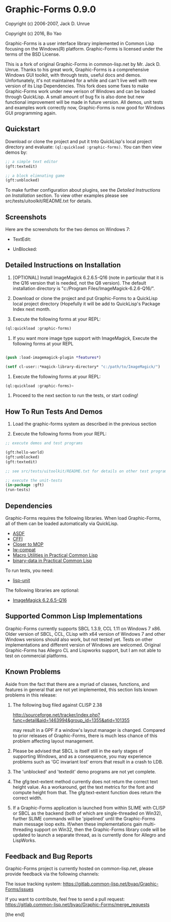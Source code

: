 * Graphic-Forms 0.9.0

Copyright (c) 2006-2007, Jack D. Unrue

Copyright (c) 2016, Bo Yao

Graphic-Forms is a user interface library implemented in Common Lisp focusing on the Windows(R) platform. Graphic-Forms is licensed under the terms of the BSD License.

This is a fork of original Graphic-Forms in common-lisp.net by Mr. Jack D. Unrue. Thanks to his great work, Graphic-Forms is a comprehensive Windows GUI toolkit, with through tests, useful docs and demos. Unfortunately, it's not maintained for a while and can't live well with new version of its Lisp Dependencies. This fork does some fixes to make Graphic-Forms work under new verison of Windows and can be loaded through QuickLisp. A small amount of bug fix is also done but new functional improvement will be made in future version. All demos, unit tests and examples work correctly now, Graphic-Forms is now good for Windows GUI programming again.

** Quickstart

Download or clone the project and put it tnto QuickLisp's local project directory and evaluate: ~(ql:quickload :graphic-forms)~. You can then view demos by:
#+BEGIN_SRC lisp
;; a simple text editor
(gft:textedit)

;; a block elimnating game
(gft:unblocked)
#+END_SRC
To make further configuration about plugins, see the [[Detailed Instructions on Installation]] section. To view other examples please see src/tests/uitoolkit/README.txt for details.

** Screenshots
Here are the screenshots for the two demos on Windows 7:
- TextEdit:
[[./etc/textedit.png]]
- UnBlocked:
[[./etc/unblocked.png]]

** Detailed Instructions on Installation
#+NAME: Detailed Instructions on Installation

1. [OPTIONAL] Install ImageMagick 6.2.6.5-Q16 (note in particular that it is the Q16 version that is needed, not the Q8 version). The default installation directory is "c:/Program Files/ImageMagick-6.2.6-Q16/".

2. Download or clone the project and put Graphic-Forms to a QuickLisp local project directory (Hopefully it will be add to QuickLisp's Package Index next month.

2. Execute the following forms at your REPL: 

#+BEGIN_SRC lisp
(ql:quickload :graphic-forms)
#+END_SRC

2. If you want more image type support with ImageMagick, Execute the following forms at your REPL

#+BEGIN_SRC lisp

  (push :load-imagemagick-plugin *features*) 
  
  (setf cl-user::*magick-library-directory* "c:/path/to/ImageMagick/")

#+END_SRC

3. Execute the following forms at your REPL: 

#+BEGIN_SRC lisp
  (ql:quickload :graphic-forms)~
#+END_SRC

4. Proceed to the next section to run the tests, or start coding!

** How To Run Tests And Demos

1. Load the graphic-forms system as described in the previous section

2. Execute the following forms from your REPL:

#+BEGIN_SRC lisp
  ;; execute demos and test programs 
  
  (gft:hello-world)
  (gft:unblocked)
  (gft:textedit)

  ;; see src/tests/uitoolkit/README.txt for details on other test programs

  ;; execute the unit-tests 
  (in-package :gft) 
  (run-tests)

#+END_SRC

** Dependencies

Graphic-Forms requires the following libraries. When load Graphic-Forms, all of them can be loaded automatically via QuickLisp. 

- [[https://common-lisp.net/project/asdf/][ASDF]]
- [[http://common-lisp.net/project/cffi/][CFFI]]
- [[http://common-lisp.net/project/closer/][Closer to MOP]]
- [[https://github.com/pcostanza/lw-compat][lw-compat]]
- [[https://github.com/gigamonkey/monkeylib-macro-utilities][Macro Utilities in Practical Common Lisp]]
- [[https://github.com/gigamonkey/monkeylib-binary-data][binary-data in Practical Common Lisp]]

To run tests, you need:

- [[https://github.com/OdonataResearchLLC/lisp-unit][lisp-unit]]

The following libraries are optional:

- [[http://www.imagemagick.org/download/binaries/ImageMagick-6.2.6-5-Q16-windows-dll.exe][ImageMagick 6.2.6.5-Q16]]

** Supported Common Lisp Implementations

Graphic-Forms currently supports SBCL 1.3.9, CCL 1.11 on Windows 7 x86. Older version of SBCL, CCL, CLisp with x64 version of Windows 7 and other Windows versions should also work, but not tested yet. Tests on other implementations and different version of Windows are welcomed. Original Graphic-Forms has Allegro CL and Lispworks support, but I am not able to test on commercial platforms.

** Known Problems

Aside from the fact that there are a myriad of classes, functions, and features in general that are not yet implemented, this section lists known problems in this release:

1. The following bug filed against CLISP 2.38

   [[http://sourceforge.net/tracker/index.php?func=detail&aid=1463994&group_id=1355&atid=101355]]

   may result in a GPF if a window's layout manager is changed. Compared to prior releases of Graphic-Forms, there is much less chance of this problem affecting layout management.

2. Please be advised that SBCL is itself still in the early stages of supporting Windows, and as a consequence, you may experience problems such as 'GC invariant lost' errors that result in a crash to LDB.

3. The 'unblocked' and 'textedit' demo programs are not yet complete.

4. The gfg:text-extent method currently does not return the correct text height value. As a workaround, get the text metrics for the font and compute height from that. The gfg:text-extent function does return the correct width.

5. If a Graphic-Forms application is launched from within SLIME with CLISP or SBCL as the backend (both of which are single-threaded on Win32), further SLIME commands will be 'pipelined' until the Graphic-Forms main message loop exits. If/when these implementations gain multi-threading support on Win32, then the Graphic-Forms library code will be updated to launch a separate thread, as is currently done for Allegro and LispWorks.

** Feedback and Bug Reports

Graphic-Forms project is currently hosted on common-lisp.net, please provide feedback via the following channels:

The issue tracking system: [[https://gitlab.common-lisp.net/byao/Graphic-Forms/issues]]

If you want to contribute, feel free to send a pull request: [[https://gitlab.common-lisp.net/byao/Graphic-Forms/merge_requests]]

[the end]
